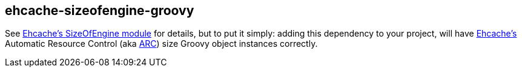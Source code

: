 == ehcache-sizeofengine-groovy

See http://terracotta-oss.github.io/ehcache-sizeofengine[Ehcache's SizeOfEngine module] for details, but to put it
simply: adding this dependency to your project, will have http://www.ehcache.org[Ehcache's] Automatic Resource Control
(aka http://ehcache.org/documentation/arc[ARC]) size Groovy object instances correctly.